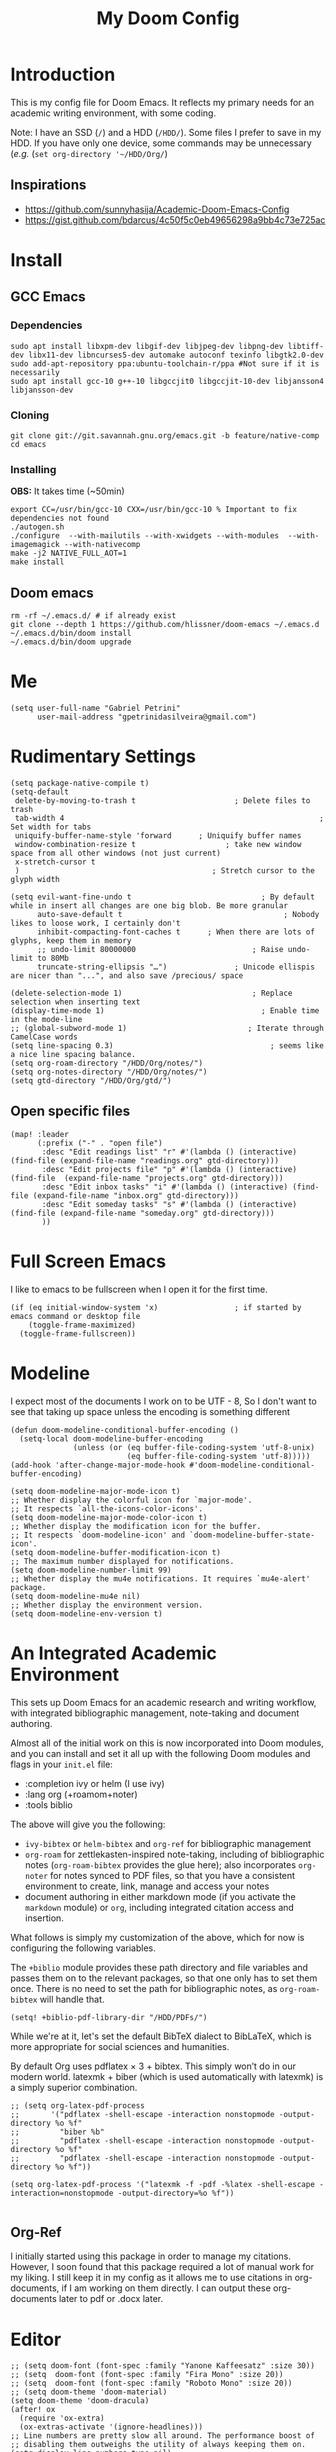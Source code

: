 #+TITLE: My Doom Config
#+PROPERTY: header-args :tangle "config.el"


* Introduction

This is my config file for Doom Emacs. It reflects my primary needs for an
academic writing environment, with some coding.

Note: I have an SSD (~/~) and a HDD (~/HDD/~). Some files I prefer to save in my HDD. If you have only one device, some commands may be unnecessary (/e.g./ (~set org-directory '~/HDD/Org/~)

** Inspirations

- [[https://github.com/sunnyhasija/Academic-Doom-Emacs-Config]]
- [[https://gist.github.com/bdarcus/4c50f5c0eb49656298a9bb4c73e725ac]]


* Install
** GCC Emacs

*** Dependencies

#+begin_example
sudo apt install libxpm-dev libgif-dev libjpeg-dev libpng-dev libtiff-dev libx11-dev libncurses5-dev automake autoconf texinfo libgtk2.0-dev
sudo add-apt-repository ppa:ubuntu-toolchain-r/ppa #Not sure if it is necessarily
sudo apt install gcc-10 g++-10 libgccjit0 libgccjit-10-dev libjansson4 libjansson-dev
#+end_example
*** Cloning

#+begin_example
git clone git://git.savannah.gnu.org/emacs.git -b feature/native-comp
cd emacs
#+end_example

*** Installing

*OBS:* It takes time (~50min)

#+begin_example
export CC=/usr/bin/gcc-10 CXX=/usr/bin/gcc-10 % Important to fix dependencies not found
./autogen.sh
./configure  --with-mailutils --with-xwidgets --with-modules  --with-imagemagick --with-nativecomp
make -j2 NATIVE_FULL_AOT=1
make install
#+end_example

** Doom emacs

#+begin_example
rm -rf ~/.emacs.d/ # if already exist
git clone --depth 1 https://github.com/hlissner/doom-emacs ~/.emacs.d
~/.emacs.d/bin/doom install
~/.emacs.d/bin/doom upgrade
#+end_example


* Me

#+BEGIN_SRC elisp
(setq user-full-name "Gabriel Petrini"
      user-mail-address "gpetrinidasilveira@gmail.com")
#+END_SRC

#+RESULTS:
: gpetrinidasilveira@gmail.com


* Rudimentary Settings

#+BEGIN_SRC elisp
(setq package-native-compile t)
(setq-default
 delete-by-moving-to-trash t                      ; Delete files to trash
 tab-width 4                                                         ; Set width for tabs
 uniquify-buffer-name-style 'forward      ; Uniquify buffer names
 window-combination-resize t                    ; take new window space from all other windows (not just current)
 x-stretch-cursor t
 )                                           ; Stretch cursor to the glyph width

(setq evil-want-fine-undo t                             ; By default while in insert all changes are one big blob. Be more granular
      auto-save-default t                                    ; Nobody likes to loose work, I certainly don't
      inhibit-compacting-font-caches t      ; When there are lots of glyphs, keep them in memory
      ;; undo-limit 80000000                          ; Raise undo-limit to 80Mb
      truncate-string-ellipsis "…")               ; Unicode ellispis are nicer than "...", and also save /precious/ space

(delete-selection-mode 1)                             ; Replace selection when inserting text
(display-time-mode 1)                                   ; Enable time in the mode-line
;; (global-subword-mode 1)                           ; Iterate through CamelCase words
(setq line-spacing 0.3)                                   ; seems like a nice line spacing balance.
(setq org-roam-directory "/HDD/Org/notes/")
(setq org-notes-directory "/HDD/Org/notes/")
(setq gtd-directory "/HDD/Org/gtd/")
#+END_SRC



** Open specific files

#+begin_src elisp
(map! :leader
      (:prefix ("-" . "open file")
       :desc "Edit readings list" "r" #'(lambda () (interactive) (find-file (expand-file-name "readings.org" gtd-directory)))
       :desc "Edit projects file" "p" #'(lambda () (interactive) (find-file  (expand-file-name "projects.org" gtd-directory)))
       :desc "Edit inbox tasks" "i" #'(lambda () (interactive) (find-file (expand-file-name "inbox.org" gtd-directory)))
       :desc "Edit someday tasks" "s" #'(lambda () (interactive) (find-file (expand-file-name "someday.org" gtd-directory)))
       ))
#+end_src

* Full Screen Emacs
I like to emacs to be fullscreen when I open it for the first time.
#+BEGIN_SRC elisp
(if (eq initial-window-system 'x)                 ; if started by emacs command or desktop file
    (toggle-frame-maximized)
  (toggle-frame-fullscreen))
#+END_SRC

#+RESULTS:

* Modeline
I expect most of the documents I work on to be UTF - 8, So I don't want to see that taking up space unless the encoding is something different
#+BEGIN_SRC elisp
(defun doom-modeline-conditional-buffer-encoding ()
  (setq-local doom-modeline-buffer-encoding
              (unless (or (eq buffer-file-coding-system 'utf-8-unix)
                          (eq buffer-file-coding-system 'utf-8)))))
(add-hook 'after-change-major-mode-hook #'doom-modeline-conditional-buffer-encoding)

(setq doom-modeline-major-mode-icon t)
;; Whether display the colorful icon for `major-mode'.
;; It respects `all-the-icons-color-icons'.
(setq doom-modeline-major-mode-color-icon t)
;; Whether display the modification icon for the buffer.
;; It respects `doom-modeline-icon' and `doom-modeline-buffer-state-icon'.
(setq doom-modeline-buffer-modification-icon t)
;; The maximum number displayed for notifications.
(setq doom-modeline-number-limit 99)
;; Whether display the mu4e notifications. It requires `mu4e-alert' package.
(setq doom-modeline-mu4e nil)
;; Whether display the environment version.
(setq doom-modeline-env-version t)
#+END_SRC

#+RESULTS:

* An Integrated Academic Environment

This sets up Doom Emacs for an academic research and writing workflow, with
integrated bibliographic management, note-taking and document authoring.

Almost all of the initial work on this is now incorporated into Doom modules,
and you can install and set it all up with the following Doom modules and flags
in your ~init.el~ file:

 - :completion ivy or helm (I use ivy)
 - :lang org (+roamom+noter)
 - :tools biblio

 The above will give you the following:

  - ~ivy-bibtex~ or ~helm-bibtex~ and ~org-ref~ for bibliographic management
  - ~org-roam~ for zettlekasten-inspired note-taking, including of bibliographic
    notes (~org-roam-bibtex~ provides the glue here); also incorporates
    ~org-noter~ for notes synced to PDF files, so that you have a consistent
    environment to create, link, manage and access your notes
  - document authoring in either markdown mode (if you activate the ~markdown~
    module) or ~org~, including integrated citation access and insertion.

What follows is simply my customization of the above, which for now is
configuring the following variables.

The ~+biblio~ module provides these path directory and file variables and passes
them on to the relevant packages, so that one only has to set them once. There
is no need to set the path for bibliographic notes, as ~org-roam-bibtex~ will
handle that.

#+BEGIN_SRC elisp
(setq! +biblio-pdf-library-dir "/HDD/PDFs/")
#+END_SRC

While we're at it, let's set the default BibTeX dialect to BibLaTeX, which is
more appropriate for social sciences and humanities.

 By default Org uses pdflatex × 3 + bibtex. This simply won’t do in our modern world. latexmk + biber (which is used automatically with latexmk) is a simply superior combination.


#+BEGIN_SRC elisp
;; (setq org-latex-pdf-process
;;       '("pdflatex -shell-escape -interaction nonstopmode -output-directory %o %f"
;;         "biber %b"
;;         "pdflatex -shell-escape -interaction nonstopmode -output-directory %o %f"
;;         "pdflatex -shell-escape -interaction nonstopmode -output-directory %o %f"))

(setq org-latex-pdf-process '("latexmk -f -pdf -%latex -shell-escape -interaction=nonstopmode -output-directory=%o %f"))

#+END_SRC

** Org-Ref
I initially started using this package in order to manage my citations. However, I soon found that this package required a lot of manual work for my liking. I still keep it in my config as it allows me to use citations in org-documents, if I am working on them directly. I can output these org-documents later to pdf or .docx later.


* Editor

#+BEGIN_SRC elisp
;; (setq doom-font (font-spec :family "Yanone Kaffeesatz" :size 30))
;; (setq  doom-font (font-spec :family "Fira Mono" :size 20))
;; (setq  doom-font (font-spec :family "Roboto Mono" :size 20))
;; (setq doom-theme 'doom-material)
(setq doom-theme 'doom-dracula)
(after! ox
  (require 'ox-extra)
  (ox-extras-activate '(ignore-headlines)))
;; Line numbers are pretty slow all around. The performance boost of
;; disabling them outweighs the utility of always keeping them on.
(setq display-line-numbers-type nil)
(setq org-support-shift-select t)
(after! org
  (setq org-image-actual-width '(300)))
(setq evil-normal-state-cursor '(box "orange")
      evil-insert-state-cursor '(bar "orange")
      evil-visual-state-cursor '(hollow "orange"))
(setq org-export-headline-levels 5) ; I like nesting
#+END_SRC

** Splash-screen and dashboard

#+begin_src elisp

(use-package! dashboard
  :init      ;; tweak dashboard config before loading it
  (setq dashboard-set-heading-icons t)
  (setq dashboard-set-file-icons t)
  (setq dashboard-banner-logo-title "Emacs Is More Than A Text Editor!")
  (setq dashboard-startup-banner 'logo) ;; use standard emacs logo as banner
  (setq dashboard-center-content nil) ;; set to 't' for centered content
  (setq dashboard-items '((recents . 5)
                          (bookmarks . 5)
                          (projects . 5)
                          (registers . 5)))
  :config
  (dashboard-setup-startup-hook)
  (dashboard-modify-heading-icons '((recents . "file-text")
			      (bookmarks . "book"))))

(setq doom-fallback-buffer "*dashboard*")
#+end_src
* Org-mode
#+begin_src elisp
(after! org
  (require 'org-bullets)  ; Nicer bullets in org-mode
  (add-hook 'org-mode-hook (lambda () (org-bullets-mode 1)))
  (setq org-agenda-files '("/HDD/Org/agenda.org")
        org-ellipsis " ▼ "
        org-log-done 'time
        org-enable-roam-support t
        org-directory "/HDD/Org/"
        notes-directory "/HDD/Org/notes"
        pdfs-directory "/HDD/PDFs/"
        refs-directory "/HDD/Org/zotero_refs.bib"
        org-src-window-setup 'current-window
        org-startup-folded 'overview
        org-hide-emphasis-markers t))
(defun org-archive-done-tasks ()
  (interactive)
  (org-map-entries
   (lambda ()
     (org-archive-subtree)
     (setq org-map-continue-from (org-element-property :begin (org-element-at-point))))
   "/DONE" 'tree))
(add-hook! org-mode :append #'org-appear-mode)

;; IMO, modern editors have trained a bad habit into us all: a burning
;; need for completion all the time -- as we type, as we breathe, as we
;; pray to the ancient ones -- but how often do you *really* need that
;; information? I say rarely. So opt for manual completion:
(require 'company)
(setq company-idle-delay 0.2
      company-minimum-prefix-length 3)
#+end_src

** Headers

#+begin_src elisp
(setq org-babel-default-header-args
      '((:session . "none")
        (:results . "output replace")
        (:exports . "results")
        (:cache . "no")
        (:noweb . "no")
        (:hlines . "no")
        (:tangle . "no")
        ))
#+end_src

** UTF-8 check box

#+begin_src elisp
(after! org
  (setq org-html-checkbox-type 'unicode
        org-html-checkbox-types
        '((unicode (on . "<span class=\"task-done\">&#x2611;</span>")
                   (off . "<span class=\"task-todo\">&#x2610;</span>")
                   (trans . "<span class=\"task-in-progress\">[-]</span>")))))
#+end_src


** Symbols

#+begin_src elisp
(after! org-superstar
  (setq org-superstar-headline-bullets-list '("◉" "○" "✸" "✿" "✤" "✜" "◆" "▶")
        ;; org-superstar-headline-bullets-list '("Ⅰ" "Ⅱ" "Ⅲ" "Ⅳ" "Ⅴ" "Ⅵ" "Ⅶ" "Ⅷ" "Ⅸ" "Ⅹ")
        org-superstar-prettify-item-bullets t ))

(setq org-ellipsis " ▾ "
      org-hide-leading-stars t
      org-priority-highest ?A
      org-priority-lowest ?E
      org-priority-faces
      '((?A . 'all-the-icons-red)
        (?B . 'all-the-icons-orange)
        (?C . 'all-the-icons-yellow)
        (?D . 'all-the-icons-green)
        (?E . 'all-the-icons-blue)))


(appendq! +ligatures-extra-symbols
          `(:checkbox      "☐"
            :pending       "◼"
            :checkedbox    "☑"
            :list_property "∷"
            :em_dash       "—"
            :ellipses      "…"
            :arrow_right   "→"
            :arrow_left    "←"
            :title         "𝙏"
            :subtitle      "𝙩"
            :author        "𝘼"
            :date          "𝘿"
            :property      "☸"
            :options       "⌥"
            :latex_class   "🄲"
            :latex_header  "⇥"
            :beamer_header "↠"
            :attr_latex    "🄛"
            :attr_html     "🄗"
            :begin_quote   "❝"
            :end_quote     "❞"
            :caption       "☰"
            :header        "›"
            :results       "🠶"
            :begin_export  "⏩"
            :end_export    "⏪"
            :properties    "⚙"
            :end           "∎"
            :priority_a   ,(propertize "⚑" 'face 'all-the-icons-red)
            :priority_b   ,(propertize "⬆" 'face 'all-the-icons-orange)
            :priority_c   ,(propertize "■" 'face 'all-the-icons-yellow)
            :priority_d   ,(propertize "⬇" 'face 'all-the-icons-green)
            :priority_e   ,(propertize "❓" 'face 'all-the-icons-blue)))
(set-ligatures! 'org-mode
  :merge t
  :checkbox      "[ ]"
  :pending       "[-]"
  :checkedbox    "[X]"
  :list_property "::"
  :em_dash       "---"
  :ellipsis      "..."
  :arrow_right   "->"
  :arrow_left    "<-"
  :title         "#+title:"
  :subtitle      "#+subtitle:"
  :author        "#+author:"
  :date          "#+date:"
  :property      "#+property:"
  :options       "#+options:"
  :latex_class   "#+latex_class:"
  :latex_header  "#+latex_header:"
  :beamer_header "#+beamer_header:"
  :attr_latex    "#+attr_latex:"
  :attr_html     "#+attr_latex:"
  :begin_quote   "#+begin_quote"
  :end_quote     "#+end_quote"
  :caption       "#+caption:"
  :header        "#+header:"
  :begin_export  "#+begin_export"
  :end_export    "#+end_export"
  :results       "#+RESULTS:"
  :property      ":PROPERTIES:"
  :end           ":END:"
  :priority_a    "[#A]"
  :priority_b    "[#B]"
  :priority_c    "[#C]"
  :priority_d    "[#D]"
  :priority_e    "[#E]")
(plist-put +ligatures-extra-symbols :name "⁍")
#+end_src


** Extra special strings

LaTeX already recognises =---= and =--= as em/en-dashes, =\-= as a shy hyphen, and the
conversion of =...= to =\ldots{}= is hardcoded into ~org-latex-plain-text~ (unlike
~org-html-plain-text~).

I'd quite like to also recognise =->= and =<-=, so let's set come up with some advice.

#+begin_src emacs-lisp
(defvar org-latex-extra-special-string-regexps
  '(("->" . "\\\\textrightarrow{}")
    ("<-" . "\\\\textleftarrow{}")))

(defun org-latex-convert-extra-special-strings (string)
  "Convert special characters in STRING to LaTeX."
  (dolist (a org-latex-extra-special-string-regexps string)
    (let ((re (car a))
          (rpl (cdr a)))
      (setq string (replace-regexp-in-string re rpl string t)))))

(defadvice! org-latex-plain-text-extra-special-a (orig-fn text info)
  "Make `org-latex-plain-text' handle some extra special strings."
  :around #'org-latex-plain-text
  (let ((output (funcall orig-fn text info)))
    (when (plist-get info :with-special-strings)
      (setq output (org-latex-convert-extra-special-strings output)))
    output))
#+end_src

* Graphviz

#+begin_src elisp
(use-package! graphviz-dot-mode
  :defer t
  :commands graphviz-dot-mode
  :mode ("\\.dot\\'" "\\.gz\\'"))
#+end_src
* Elfeed
** Pre-config

#+begin_src elisp
(use-package! elfeed-org
  :defer t
  :config
  (setq rmh-elfeed-org-files (list "/HDD/Org/rss/elfeed.org")))
#+end_src

** Keybindings

#+begin_src elisp
(map! :map elfeed-search-mode-map
      :after elfeed-search
      [remap kill-this-buffer] "q"
      [remap kill-buffer] "q"
      :n doom-leader-key nil
      :n "q" #'+rss/quit
      :n "e" #'elfeed-update
      :n "r" #'elfeed-search-untag-all-unread
      :n "u" #'elfeed-search-tag-all-unread
      :n "s" #'elfeed-search-live-filter
      :n "RET" #'elfeed-search-show-entry
      :n "p" #'elfeed-show-pdf
      :n "+" #'elfeed-search-tag-all
      :n "-" #'elfeed-search-untag-all
      :n "S" #'elfeed-search-set-filter
      :n "b" #'elfeed-search-browse-url
      :n "y" #'elfeed-search-yank)
(map! :map elfeed-show-mode-map
      :after elfeed-show
      [remap kill-this-buffer] "q"
      [remap kill-buffer] "q"
      :n doom-leader-key nil
      :nm "q" #'+rss/delete-pane
      :nm "o" #'ace-link-elfeed
      :nm "RET" #'org-ref-elfeed-add
      :nm "n" #'elfeed-show-next
      :nm "N" #'elfeed-show-prev
      :nm "p" #'elfeed-show-pdf
      :nm "+" #'elfeed-show-tag
      :nm "-" #'elfeed-show-untag
      :nm "s" #'elfeed-show-new-live-search
      :nm "y" #'elfeed-show-yank)

(defun gps/elfeed-load-db-and-open ()
  "Load the elfeed db from disk before updating."
  (interactive)
  (elfeed)
  (elfeed-goodies/setup)
  (elfeed-db-load)
  (elfeed-search-update--force)
  (elfeed-update))

;;write to disk when quiting
(defun gps/elfeed-save-db-and-bury ()
  "Wrapper to save the elfeed db to disk before burying buffer"
  (interactive)
  (elfeed-db-save)
  (quit-window))

(defun gps/elfeed-mark-all-as-read ()
  (interactive)
  (mark-whole-buffer)
  (elfeed-search-untag-all-unread))
#+end_src

* Presentations

** Reveal.Js
#+BEGIN_SRC elisp :async t
(setq org-reveal-root "http://cdn.jsdelivr.net/reveal.js/3.0.0/")
(setq org-reveal-mathjax t)
#+END_SRC


* Grammar and Spelling

This just configures spelling and grammar checking support.

#+BEGIN_SRC elisp
(add-to-list 'ispell-aspell-dictionary-alist (ispell-aspell-find-dictionary "en_US"))
(setq ispell-program-name (executable-find "aspell")
      ispell-dictionary "en_US")
(setq flyspell-correct-popup t)
(setq langtool-language-tool-jar "/opt/LanguageTool-stable/LanguageTool-5.2/languagetool.jar")
(setq langtool-java-classpath "/usr/share/languagetool:/usr/share/java/languagetool/*")
#+END_SRC


* Programming languages
#+begin_src elisp
(when (memq window-system '(mac ns x))
  (require 'exec-path-from-shell)
  (setq-default exec-path-from-shell-shell-name "/usr/bin/zsh")
  (exec-path-from-shell-initialize))
#+end_src



I find iedit absolutely indispensable when coding. In short: when you hit Ctrl-;, all occurrences of the symbol under the cursor (or the current selection) are highlighted, and any changes you make on one of them will be automatically applied to all others. It’s great for renaming variables in code, but it needs to be used with care, as it has no idea of semantics, it’s a plain string replacement, so it can inadvertently modify unintended parts of the code.

#+begin_src elisp :tangle no
(use-package! iedit
  :defer
  :config
  (set-face-background 'iedit-occurrence "Magenta")
  :bind
  ("C-;" . iedit-mode))
#+end_src

** Stata

[[https://www.louabill.org/Stata/ado-mode_install.html][Instalation instruction]]

Git repo was cloned, ~.git~ folder was removed and then moved to ~/scimax/user/~ folder.

ado-cus.el changed to include fake time

 Once you have setup the python environment following the steps above, do this in emacs:

    Install and load emacs-jupyter.el
    Ensure that you have activated the python environment where stata_kernel is available

    Add the following lines to your init.el:

#+BEGIN_SRC elisp
;; (when (functionp 'module-load)
;; associated jupyter-stata with stata (fixes fontification if using pygmentize for html export)
;;   (add-to-list 'org-src-lang-modes '("jupyter-stata" . stata))
;;   (add-to-list 'org-src-lang-modes '("Jupyter-Stata" . stata))
;; you **may** need this for latex output syntax highlighting
;; (add-to-list 'org-latex-minted-langs '(stata "stata"))
(setq inferior-STA-program-name "/usr/local/bin/jupyter-console")
#+END_SRC

#+RESULTS:
: /usr/local/bin/jupyter-console


** R

#+BEGIN_SRC elisp
(setq display-buffer-alist
      `(("*R Dired"
         (display-buffer-reuse-window display-buffer-in-side-window)
         (side . right)
         (slot . -1)
         (window-width . 0.33)
         (reusable-frames . nil))
        ("*R"
         (display-buffer-reuse-window display-buffer-in-side-window)
         (side . right)
         (window-width . 0.5)
         (reusable-frames . nil))
        ("*Help"
         (display-buffer-reuse-window display-buffer-below-selected)
         (side . left)
         (slot . 1)
         (window-width . 0.33)
         (reusable-frames . nil)))
      )
(setq ess-style 'RStudio
      ;; auto-width
      ess-auto-width 'window
      ;; let lsp manage lintr
      ess-use-flymake nil
      ;; Stop R repl eval from blocking emacs.
      ess-eval-visibly 'nowait
      ess-use-eldoc nil
      ess-use-company nil
      )

(setq ess-r--no-company-meta t)

(setq ess-ask-for-ess-directory t
      ess-local-process-name "R"
      ansi-color-for-comint-mode 'filter
      comint-scroll-to-bottom-on-input t
      comint-scroll-to-bottom-on-output t
      comint-move-point-for-output t)


;; ===========================================================
;; IDE Functions
;; ===========================================================

;; Bring up empty R script and R console for quick calculations
(defun ess-tide-scratch ()
  (interactive)
  (progn
    (delete-other-windows)
    (setq new-buf (get-buffer-create "scratch.R"))
    (switch-to-buffer new-buf)
    (R-mode)
    (setq w1 (selected-window))
    (setq w1name (buffer-name))
    (setq w2 (split-window w1 nil t))
    (if (not (member "*R*" (mapcar (function buffer-name) (buffer-list))))
        (R))
    (set-window-buffer w2 "*R*")
    (set-window-buffer w1 w1name)))
#+END_SRC

 Syntax highlighting is nice, so let’s turn all of that on


#+begin_src elisp
(setq ess-R-font-lock-keywords
      '((ess-R-fl-keyword:keywords . t)
        (ess-R-fl-keyword:constants . t)
        (ess-R-fl-keyword:modifiers . t)
        (ess-R-fl-keyword:fun-defs . t)
        (ess-R-fl-keyword:assign-ops . t)
        (ess-R-fl-keyword:%op% . t)
        (ess-fl-keyword:fun-calls . t)
        (ess-fl-keyword:numbers . t)
        (ess-fl-keyword:operators . t)
        (ess-fl-keyword:delimiters . t)
        (ess-fl-keyword:= . t)
        (ess-R-fl-keyword:F&T . t)))
#+end_src

** Julia


[[https://discourse.julialang.org/t/working-setup-for-emacs-org-mode/41574/4][Source]]

** Python

In order to install dependencies, run ([[https://github.com/gjstein/emacs.d/blob/master/config/init-44-coding-python.el][Source]])

~pip install jedi flake8 importmagic autopep8 yapf~




Display inline images after running code

#+BEGIN_SRC elisp
;; Fix Warning "readline" message
(set-popup-rule! "^\\*Python*"  :side 'bottom :size .30) ;; Python console to the bottom

;; Disable native completion

(after! python

  (setq python-shell-completion-native-enable nil)
  (set-company-backend! 'python-mode 'elpy-company-backend)
  (setq python-shell-interpreter "/usr/bin/python3"
        org-babel-python-command "/usr/bin/python3")
  )
(after! elpy
  (set-company-backend! 'elpy-mode
    '(elpy-company-backend :with company-files company-yasnippet)))

;; (add-hook 'python-mode-hook 'eglot-ensure)
#+END_SRC


*** Company

#+begin_src elisp
(after! python
  (set-company-backend! 'python-mode 'elpy-company-backend))
(after! company
  (setq company-idle-delay 0
        company-tooltip-limit 10
        company-dabbrev-downcase nil
        company-show-numbers t
        company-minimum-prefix-length 3)
  (add-hook 'evil-normal-state-entry-hook #'company-abort)) ;; make aborting less annoying.
(setq-default history-length 1000)
(setq-default prescient-history-length 1000)

(set-company-backend! 'org-mode nil)
;; (use-package! company-tabnine
;;   :defer t
;;   )
;; (after! company
;;   (add-to-list 'company-backends 'company-tabnine))
#+end_src

** LSP

#+begin_src elisp
;; In case we get a wrong workspace root, we can delete it with lsp-workspace-folders-remove
(after! lsp-mode
  (setq lsp-auto-guess-root nil))
(set-popup-rule! "^\\*lsp-help" :side 'right :size .50 :select t :vslot 1)

;; Disable lsp flycheck checker and use flake8
(after! lsp-mode
  (setq lsp-diagnostic-package :none))

(after! flycheck
  (add-hook 'pyhon-mode-local-vars-hook
            (lambda ()
              (when (flycheck-may-enable-checker 'python-flake8)
                (flycheck-select-checker 'python-flake8)))))
;; (setq flycheck-disabled-checkers 'lsp)

(after! lsp-mode
  (setq lsp-eldoc-enable-hover nil
        lsp-signature-auto-activate nil
        ;; lsp-enable-on-type-formatting nil
        ;; lsp-enable-symbol-highlighting nil
        lsp-enable-file-watchers nil))
#+end_src

** Dynare

#+BEGIN_SRC elisp
;; (load! "dynare.el")
#+END_SRC

** Magit

#+begin_src elisp
(after! magit
  ;; (magit-wip-mode)
  (setq magit-save-repository-buffers nil
        ;; Don't restore the wconf after quitting magit
        magit-inhibit-save-previous-winconf t
        magit-log-arguments '("--graph" "--decorate" "--color")
        ;; magit-delete-by-moving-to-trash nil
        git-commit-summary-max-length 120))
#+end_src
** Netlogo

*** NetLogo mode and company-netlogo

#+begin_src elisp
(load! "netlogo/netlogo-mode")
(load! "netlogo/company-netlogo")

(set-company-backend! 'netlogo-mode '(:separate company-netlogo company-yasnippet))
#+end_src





* LaTeX

** Latex Process

#+BEGIN_SRC elisp
(load! "scimax-org-latex.el")

(setq org-latex-pdf-process
      '("pdflatex -shell-escape -interaction nonstopmode -output-directory %o %f"
        "biber %b"
        "pdflatex -shell-escape -interaction nonstopmode -output-directory %o %f"
        "pdflatex -shell-escape -interaction nonstopmode -output-directory %o %f"))
#+END_SRC

** Labels

#+BEGIN_SRC elisp
(setq org-latex-prefer-user-labels t)
#+END_SRC

** Math support
#+begin_src elisp
(use-package! cdlatex
    :after (:any org-mode LaTeX-mode)
    :hook
    ((LaTeX-mode . turn-on-cdlatex)
     (org-mode . turn-on-org-cdlatex)))

(use-package! company-math
    :after (:any org-mode TeX-mode)
    :config
    (set-company-backend! 'org-mode 'company-math-symbols-latex)
    (set-company-backend! 'TeX-mode 'company-math-symbols-latex)
    (set-company-backend! 'org-mode 'company-latex-commands)
    (set-company-backend! 'TeX-mode 'company-latex-commands)
    (setq company-tooltip-align-annotations t)
    (setq company-math-allow-latex-symbols-in-faces t))
#+end_src

** Tufte booker
#+begin_src elisp
(add-to-list
 'org-latex-classes
 '(("tufte-book"
    "\\documentclass[a4paper, sfsidenotes, openany, justified]{tufte-book}"
    ("\\part{%s}" . "\\part*{%s}")
    ("\\chapter{%s}" . "\\chapter*{%s}")
    ("\\section{%s}" . "\\section*{%s}")
    ("utf8" . "utf8x")
    ("\\subsection{%s}" . "\\subsection*{%s}"))))
#+end_src
** Citeproc

Using citeproc-org currently requires adding its main rendering function (citeproc-org-render-references) to org-mode’s org-export-before-parsing-hook. This makes it incompatible with org-ref’s own citeproc, which also uses this hook. Org-ref’s citeproc is not activated by default, but if you have added its renderer function, orcp-citeproc, to your org-export-before-parsing-hook then it has to be removed before setting up citeproc-org.

citeproc-org provides the Emacs command citeproc-org-setup to add its renderer to org-export-before-parsing-hook, which can be used interactively by invoking

~M-x citeproc-org-setup~

during an Emacs session. After the command’s execution citeproc-org will remain active until the end of the session. If you want to use it on a permanent basis then add the following line to your .emacs or init.el file:

#+BEGIN_SRC elisp
(citeproc-org-setup)
#+END_SRC
** Default refs

#+begin_src elisp
(setq reftex-default-bibliography "/HDD/Org/zotero_refs.bib")
#+end_src
** Viewer

#+begin_src elisp
(setq +latex-viewers '(evince pdf-tools zathura okular skim sumatrapdf))
#+end_src

** Prittier highlighting

First off, we want those fragments to look good.

#+begin_src elisp
(setq org-highlight-latex-and-related '(native script entities))

#+end_src

 However, by using native highlighting the org-block face is added, and that doesn’t look too great — particularly when the fragments are previewed.

Ideally org-src-font-lock-fontify-block wouldn’t add the org-block face, but we can avoid advising that entire function by just adding another face with :inherit default which will override the background colour.

Inspecting org-do-latex-and-related shows that "latex" is the language argument passed, and so we can override the background as discussed above.

#+begin_src elisp
(add-to-list 'org-src-block-faces '("latex" (:inherit default :extend t)))
#+end_src

* PDF tools

#+begin_src elisp
(setq pdf-annot-activate-created-annotations t
      pdf-view-display-size 'fit-width
      pdf-view-resize-factor 1.1)
#+end_src

* Org-noter

#+begin_src elisp
(use-package! org-noter
  :after (:any org pdf-view)
  :config
  (setq
   ;; The WM can handle splits
   org-noter-notes-window-location 'other-frame
   ;; Please stop opening frames
   org-noter-always-create-frame nil
   ;; I want to see the whole file
   org-noter-hide-other nil
   ;; Everything is relative to the rclone mega
   org-noter-notes-search-path (list org-directory)
   org-noter-notes-window-location 'horizontal-split
   bibtex-completion-pdf-field "file"
   )
  ;; (require 'org-noter-pdftools)
  )
#+end_src


* Org-pdftools

#+begin_src elisp :tangle no
(use-package! org-noter-pdftools
  :after org-noter
  :config
  ;; Add a function to ensure precise note is inserted
  (defun org-noter-pdftools-insert-precise-note (&optional toggle-no-questions)
    (interactive "P")
    (org-noter--with-valid-session
     (let ((org-noter-insert-note-no-questions (if toggle-no-questions
                                                   (not org-noter-insert-note-no-questions)
                                                 org-noter-insert-note-no-questions))
           (org-pdftools-use-isearch-link t)
           (org-pdftools-use-freestyle-annot t))
       (org-noter-insert-note (org-noter--get-precise-info)))))

  ;; fix https://github.com/weirdNox/org-noter/pull/93/commits/f8349ae7575e599f375de1be6be2d0d5de4e6cbf
  (defun org-noter-set-start-location (&optional arg)
    "When opening a session with this document, go to the current location.
With a prefix ARG, remove start location."
    (interactive "P")
    (org-noter--with-valid-session
     (let ((inhibit-read-only t)
           (ast (org-noter--parse-root))
           (location (org-noter--doc-approx-location (when (called-interactively-p 'any) 'interactive))))
       (with-current-buffer (org-noter--session-notes-buffer session)
         (org-with-wide-buffer
          (goto-char (org-element-property :begin ast))
          (if arg
              (org-entry-delete nil org-noter-property-note-location)
            (org-entry-put nil org-noter-property-note-location
                           (org-noter--pretty-print-location location))))))))
  (with-eval-after-load 'pdf-annot
    (add-hook 'pdf-annot-activate-handler-functions #'org-noter-pdftools-jump-to-note)))
#+end_src

* Org-ref
#+begin_src elisp
(use-package! org-ref
  :after (org-roam bibtex)
  :init
  (setq org-ref-default-bibliography refs-directory)
  (setq bibtex-completion-bibliography org-ref-default-bibliography)
  (setq bibtex-completion-library-path pdfs-directory)
  :config
  (setq org-ref-pdfs-directory pdfs-directory
        org-ref-completion-library 'org-ref-ivy-cite
        org-ref-get-pdf-filename-function 'org-ref-get-pdf-filename-helm-bibtex
        org-ref-default-bibliography (list refs-directory)
        org-ref-notes-directory org-notes-directory
        org-ref-notes-function 'orb-edit-notes
        ))
#+end_src

#+begin_src elisp
(setq
 bibtex-completion-notes-path org-directory
 bibtex-completion-bibliography refs-directory
 bibtex-completion-pdf-field "file"
 bibtex-completion-notes-template-multiple-files
 (concat
  "${author-abbre} (${year}, ${journaltitle}): ${title}\n"
  "#+OPTIONS: toc:nil num:nil\n"
  "#+ROAM_KEY: cite:${key}\n"
  "Time-stamp: %<%Y-%m-%d>\n"
  "- tags :: ${keywords}\n"
  "\n* Backlinks\n"
  "\n* FISH-5SS\n"
  "|---------------------------------------------+-----|\n"
  "| <40>                                        |<50> |\n"
  "| *Background*                                  |     |\n"
  "| *Supporting Ideas*                            |     |\n"
  "| *Purpose*                                     |     |\n"
  "| *Originality/value (Contribution)*            |     |\n"
  "| *Relevance*                                   |     |\n"
  "| *Design/methodology/approach*                 |     |\n"
  "| *Results*                                     |     |\n"
  "| *(Interesting) Findings*                      |     |\n"
  "| *Research limitations/implications (Critics)* |     |\n"
  "| *Uncategorized stuff*                         |     |\n"
  "| *5SS*                                         |     |\n"
  "|---------------------------------------------+-----|\n"
  "\n* Specifics comments\n :PROPERTIES:\n :Custom_ID: ${=key=}\n :AUTHOR: ${author-or-editor}\n :JOURNAL: ${journal}\n :YEAR: ${year}\n :DOI: ${doi}\n :URL: ${url}\n :END:\n"
  "\n* PDF Highlights\n:PROPERTIES:\n :NOTER_DOCUMENT: %(orb-process-file-field \"${key}\")\n :END:\n"
  ))
#+end_src

* Org-roam-bibtex

#+begin_src elisp 
(use-package! org-roam-bibtex
  :after org-roam
  :hook (org-roam-mode . org-roam-bibtex-mode)
  :config
  (setq orb-preformat-keywords
        '("=key=" "title" "url" "file" "author-or-editor" "keywords" "journal" "year" "doi"))
  ;; (orb-process-file-keyword t)
  ;; (orb-file-field-extensions '("pdf" "epub" "html")
  (setq orb-templates
        '(("r" "ref" plain (function org-roam-capture--get-point)
           ""
           :file-name "%<%Y-%m-%d-%H-%M-%S>-${=key=}"
           :head "#+TITLE: ${=key=}: ${title} (${year}, ${journal})
,#+OPTIONS: toc:nil num:nil
,#+ROAM_KEY: ${ref}
,#+ROAM_TAGS:
Time-stamp: %<%Y-%m-%d>
- tags :: ${keywords}

\n* Backlinks\n

\n* FISH-5SS
\n
|---------------------------------------------+-----|
| <40>                                        |<50> |
| *Background*                                  |     |
| *Supporting Ideas*                            |     |
| *Purpose*                                     |     |
| *Originality/value (Contribution)*            |     |
| *Relevance*                                   |     |
| *Design/methodology/approach*                 |     |
| *Results*                                     |     |
| *(Interesting) Findings*                      |     |
| *Research limitations/implications (Critics)* |     |
| *Uncategorized stuff*                         |     |
| *5SS*                                         |     |
|---------------------------------------------+-----|
\n* Specifics comments\n :PROPERTIES:\n :Custom_ID: ${=key=}\n :AUTHOR: ${author-or-editor}\n :JOURNAL: ${journal}\n :YEAR: ${year}\n :DOI: ${doi}\n :URL: ${url}\n :END:\n
\n* PDF Highlights\n:PROPERTIES:\n :NOTER_DOCUMENT: %(orb-process-file-field \"${=key=}\")\n :END:\n"
           :unnarrowed t))))
#+end_src

* Deft

#+begin_src elisp
(setq deft-directory notes-directory
      deft-recursive t
      deft-use-filter-string-for-filename t
      deft-default-extension "org"
      )
#+end_src

* Org-roam-server

#+begin_src elisp
;; (use-package! org-roam-protocol
;;   :after org-protocol)


(use-package! org-roam-server
  :after (org-roam server)
  :config
  (setq org-roam-server-host "127.0.0.1"
        org-roam-server-port 8080
        org-roam-server-export-inline-images t
        org-roam-server-authenticate nil
        org-roam-server-network-arrows "to"
        org-roam-server-network-label-truncate t
        org-roam-server-network-label-truncate-length 60
        org-roam-server-network-label-wrap-length 20)
  (defun org-roam-server-open ()
    "Ensure the server is active, then open the roam graph."
    (interactive)
    (smartparens-global-mode -1)
    (org-roam-server-mode)
    (smartparens-global-mode +1)
    (browse-url-xdg-open (format "http://localhost:%d" org-roam-server-port))
    )
  )
#+end_src

* Org-journal

#+begin_src elisp
(setq org-journal-file-type 'weekly
      org-journal-file-format "%Y-%m-%d.org"
      org-journal-file-header "#+TITLE: Weekly Journal\n#+STARTUP: folded"
      )
#+end_src

* GTD

** Capture templates

#+begin_src elisp
(setq org-capture-templates '(
                              ("t" "Todo [inbox]" entry
                               (file+headline "/HDD/Org/gtd/inbox.org" "Tasks")
                               "* TODO %i%?")
                              ("i" "Readings inbox" entry
                               (file+headline "/HDD/Org/gtd/readings.org" "Inbox")
                               "* %t %(org-cliplink-capture) %^g" :prepend t)
                              ))
#+end_src
** Refile

#+begin_src elisp
(setq org-refile-targets '(("/HDD/Org/gtd/projects.org" :maxlevel . 3)
                           ("/HDD/Org/gtd/readings.org" :maxlevel . 4)
                           ("/HDD/Org/gtd/someday.org" :level . 1)))
#+end_src

* Mu4e
** Instructions source

- [[https://www.reddit.com/r/emacs/comments/bfsck6/mu4e_for_dummies/][Mu4e for dummies]]

** Pre-requirements

#+begin_example
sudo apt install isync -f
mbsync -c ~/.config/mu4e/mbsyncrc -Dmn gpetrini-gmail
#+end_example


** Configuration
#+begin_src elisp :tangle no
;; (add-to-list 'load-path "your/path/to/mu4e")
;; if you installed it using your package manager
(add-to-list 'load-path "/usr/share/emacs/site-lisp/mu4e")
;; if you built from source
(add-to-list 'load-path "/usr/local/share/emacs/site-lisp/mu4e")
(add-to-list 'load-path "/usr/local/share/emacs/site-lisp/mu4e")
;; (require 'smtpmail)
;; (add-hook 'message-send-hook 'org-mime-htmlize)
(setq message-send-mail-function 'smtpmail-send-it
      starttls-use-gnutls t
      smtpmail-starttls-credentials '(("smtp.gmail.com" 587 nil nil))
      smtpmail-auth-credentials
      '(("smtp.gmail.com" 587 "gpetrinidasilveira@gmail.com" nil))
      smtpmail-default-smtp-server "smtp.gmail.com"
      smtpmail-smtp-server "smtp.gmail.com"
      smtpmail-smtp-service 587)
(after! mu4e
  (setq user-mail-address "gpetrinidasilveira@gmail.com"
        user-full-name  "Gabriel Petrini"
        mu4e-maildir "/HDD/Mail"
        mu4e-root-maildir "/HDD/Mail"
        mu4e-get-mail-command "mbsync -c ~/.config/mu4e/mbsyncrc -a"
        mu4e-update-interval  300
        org-mu4e-convert-to-html t
        ;; mu4e-html2text-command "html2text -utf8 -width 72"
        ;; mu4e-html2text-command "w3m -T text/html"
        mu4e-main-buffer-hide-personal-addresses t
        mu4e-view-show-images t
        mu4e-attachment-dir  "~/Downloads"
        mu4e-sent-folder "/gmail/Sent"
        mu4e-drafts-folder "/gmail/Drafts"
        mu4e-trash-folder "/gmail/Trash"
        mu4e-maildir-shortcuts
        '(("/gmail/Inbox"      . ?i)
          ("/gmail/Sent Items" . ?s)
          ("/gmail/Drafts"     . ?d)
          ("/gmail/Trash"      . ?t)))
  )
#+end_src

** Org-msg

#+begin_src elisp :tangle no
;; use imagemagick, if available
(when (fboundp 'imagemagick-register-types)
  (imagemagick-register-types))
(after! org-msg
  (setq org-msg-greeting-name-limit 3
        org-msg-default-alternatives '(text html)
        org-msg-options "html-postamble:nil H:5 num:nil ^:{} toc:nil author:nil email:nil \\n:t tex:dvipng"
        org-msg-startup "hidestars indent inlineimages"
        org-msg-recipient-names '(("gpetrinidasilveira@gmail.com" . "Gabriel Petrini"))
        org-msg-greeting-name-limit 4
        org-msg-convert-citation t
        org-msg-signature "
 Regards,

 ,#+begin_signature
 -- *Gabriel Petrini da Silvera*\n
PhD Student at University of Campinas - Brazil\n
 /Sent from Emacs with mu4e and org-msg/
 ,#+end_signature"))
#+end_src

* Epub

#+begin_src elisp
(use-package! nov
  :defer t
  :mode ("\\.epub\\'" . nov-mode)
  :config
  (setq nov-save-place-file (concat doom-cache-dir "nov-places")))
#+end_src

* Large files

#+begin_src elisp
(use-package! vlf-setup
  :defer-incrementally vlf-tune vlf-base vlf-write vlf-search vlf-occur vlf-follow vlf-ediff vlf)
#+end_src

* Org-pandoc-import

#+begin_src elisp
(use-package! org-pandoc-import :after org)
#+end_src

* Write-room

#+begin_src elisp
(setq +zen-text-scale 0.5)



(defvar +zen-serif-p t
  "Whether to use a serifed font with `mixed-pitch-mode'.")
(after! writeroom-mode
  (defvar-local +zen--original-org-indent-mode-p nil)
  (defvar-local +zen--original-mixed-pitch-mode-p nil)
  (defvar-local +zen--original-solaire-mode-p nil)
  (defvar-local +zen--original-org-pretty-table-mode-p nil)
  (defun +zen-enable-mixed-pitch-mode-h ()
    "Enable `mixed-pitch-mode' when in `+zen-mixed-pitch-modes'."
    (when (apply #'derived-mode-p +zen-mixed-pitch-modes)
      (if writeroom-mode
          (progn
            (setq +zen--original-solaire-mode-p solaire-mode)
            (solaire-mode -1)
            (setq +zen--original-mixed-pitch-mode-p mixed-pitch-mode)
            (funcall (if +zen-serif-p #'mixed-pitch-serif-mode #'mixed-pitch-mode) 1))
        (funcall #'mixed-pitch-mode (if +zen--original-mixed-pitch-mode-p 1 -1))
        (when +zen--original-solaire-mode-p (solaire-mode 1)))))
  (pushnew! writeroom--local-variables
            'display-line-numbers
            'visual-fill-column-width
            'org-adapt-indentation
            'org-superstar-headline-bullets-list
            'org-superstar-remove-leading-stars)
  (add-hook 'writeroom-mode-enable-hook
            (defun +zen-prose-org-h ()
              "Reformat the current Org buffer appearance for prose."
              (when (eq major-mode 'org-mode)
                (setq display-line-numbers nil
                      visual-fill-column-width 60
                      org-adapt-indentation nil)
                (when (featurep 'org-superstar)
                  (setq-local org-superstar-headline-bullets-list '("🙘" "🙙" "🙚" "🙛")
                              ;; org-superstar-headline-bullets-list '("🙐" "🙑" "🙒" "🙓" "🙔" "🙕" "🙖" "🙗")
                              org-superstar-remove-leading-stars t)
                  (org-superstar-restart))
                (setq
                 +zen--original-org-indent-mode-p org-indent-mode
                 +zen--original-org-pretty-table-mode-p (bound-and-true-p org-pretty-table-mode))
                (org-indent-mode -1)
                (org-pretty-table-mode 1))))
  (add-hook 'writeroom-mode-disable-hook
            (defun +zen-nonprose-org-h ()
              "Reverse the effect of `+zen-prose-org'."
              (when (eq major-mode 'org-mode)
                (when (featurep 'org-superstar)
                  (org-superstar-restart))
                (when +zen--original-org-indent-mode-p (org-indent-mode 1))
                ;; (unless +zen--original-org-pretty-table-mode-p (org-pretty-table-mode -1))
                ))))
#+end_src

* Company org-block

#+begin_src elisp
(use-package! company-org-block
  :after org
  :custom
  (company-org-block-edit-style 'auto) ;; 'auto, 'prompt, or 'inline
  :hook ((org-mode . (lambda ()
                       (setq-local company-backends '(company-org-block))
                       (company-mode +1)))))
#+end_src

* Org transclusion

#+begin_src elisp
(use-package! org-transclusion
  :defer
  :after org
  :init
  (map!
   :map global-map "<f12>" #'org-transclusion-add
   :leader
   :prefix "n"
   :desc "Org Transclusion Mode" "t" #'org-transclusion-mode))
#+end_src
